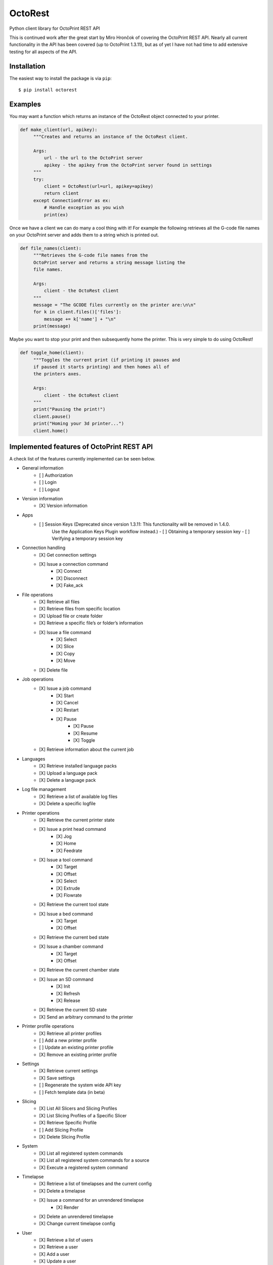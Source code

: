===========================
OctoRest
===========================

Python client library for OctoPrint REST API

This is continued work after the great start by Miro Hrončok of covering the
OctoPrint REST API. Nearly all current functionality in the API has been covered (up to OctoPrint 1.3.11),
but as of yet I have not had time to add extensive testing for all aspects of the API.

Installation
------------

The easiest way to install the package is via ``pip``::

    $ pip install octorest
    

Examples
--------

You may want a function which returns an instance of the OctoRest object connected to your printer.

.. code-block:: python

   def make_client(url, apikey):
        """Creates and returns an instance of the OctoRest client.
        
        Args:
            url - the url to the OctoPrint server
            apikey - the apikey from the OctoPrint server found in settings
        """
        try:
            client = OctoRest(url=url, apikey=apikey)
            return client
        except ConnectionError as ex:
            # Handle exception as you wish
            print(ex)
            
Once we have a client we can do many a cool thing with it!
For example the following retrieves all the G-code file names on your OctoPrint server and adds them to a string which is printed out.

.. code-block:: python

   def file_names(client):
        """Retrieves the G-code file names from the
        OctoPrint server and returns a string message listing the
        file names.
        
        Args:
            client - the OctoRest client
        """
        message = "The GCODE files currently on the printer are:\n\n"
        for k in client.files()['files']:
            message += k['name'] + "\n"
        print(message)

Maybe you want to stop your print and then subsequently home the printer. This is very simple to do using OctoRest!

.. code-block:: python

   def toggle_home(client):
        """Toggles the current print (if printing it pauses and
        if paused it starts printing) and then homes all of
        the printers axes.
        
        Args:
            client - the OctoRest client 
        """
        print("Pausing the print!")
        client.pause()
        print("Homing your 3d printer...")
        client.home()

Implemented features of OctoPrint REST API
------------------------------------------

A check list of the features currently implemented can be seen below.

* General information
    - [ ] Authorization
    - [ ] Login
    - [ ] Logout
* Version information
    - [X] Version information
* Apps
    - [ ] Session Keys (Deprecated since version 1.3.11: This functionality will be removed in 1.4.0.
        Use the Application Keys Plugin workflow instead.)
        - [ ] Obtaining a temporary session key
        - [ ] Verifying a temporary session key
* Connection handling
    - [X] Get connection settings
    - [X] Issue a connection command
        - [X] Connect
        - [X] Disconnect
        - [X] Fake_ack
* File operations
    - [X] Retrieve all files
    - [X] Retrieve files from specific location
    - [X] Upload file or create folder
    - [X] Retrieve a specific file’s or folder’s information
    - [X] Issue a file command
        - [X] Select
        - [X] Slice
        - [X] Copy
        - [X] Move
    - [X] Delete file
* Job operations
    - [X] Issue a job command
        - [X] Start
        - [X] Cancel
        - [X] Restart
        - [X] Pause
            - [X] Pause
            - [X] Resume
            - [X] Toggle
    - [X] Retrieve information about the current job
* Languages
    - [X] Retrieve installed language packs
    - [X] Upload a language pack
    - [X] Delete a language pack
* Log file management
    - [X] Retrieve a list of available log files
    - [X] Delete a specific logfile
* Printer operations
    - [X] Retrieve the current printer state
    - [X] Issue a print head command
        - [X] Jog
        - [X] Home
        - [X] Feedrate
    - [X] Issue a tool command
        - [X] Target
        - [X] Offset
        - [X] Select
        - [X] Extrude
        - [X] Flowrate
    - [X] Retrieve the current tool state
    - [X] Issue a bed command
        - [X] Target
        - [X] Offset
    - [X] Retrieve the current bed state
    - [X] Issue a chamber command
        - [X] Target
        - [X] Offset
    - [X] Retrieve the current chamber state
    - [X] Issue an SD command
        - [X] Init
        - [X] Refresh
        - [X] Release
    - [X] Retrieve the current SD state
    - [X] Send an arbitrary command to the printer
* Printer profile operations
    - [X] Retrieve all printer profiles
    - [ ] Add a new printer profile
    - [ ] Update an existing printer profile
    - [X] Remove an existing printer profile
* Settings
    - [X] Retrieve current settings
    - [X] Save settings
    - [ ] Regenerate the system wide API key
    - [ ] Fetch template data (in beta)
* Slicing
    - [X] List All Slicers and Slicing Profiles
    - [X] List Slicing Profiles of a Specific Slicer
    - [X] Retrieve Specific Profile
    - [ ] Add Slicing Profile
    - [X] Delete Slicing Profile
* System
    - [X] List all registered system commands
    - [X] List all registered system commands for a source
    - [X] Execute a registered system command
* Timelapse
    - [X] Retrieve a list of timelapses and the current config
    - [X] Delete a timelapse
    - [X] Issue a command for an unrendered timelapse
        - [X] Render
    - [X] Delete an unrendered timelapse
    - [X] Change current timelapse config
* User
    - [X] Retrieve a list of users
    - [X] Retrieve a user
    - [X] Add a user
    - [X] Update a user
    - [X] Delete a user
    - [X] Reset a user’s password
    - [X] Retrieve a user’s settings
    - [ ] Update a user’s settings
    - [X] Regenerate a user’s personal API key
    - [X] Delete a user’s personal API key
* Util
    - [X] Test paths or URLs
        - [X] Path
        - [X] URL
        - [X] Server
* Wizard
    - [X] Retrieve additional data about registered wizards
    - [X] Finish wizards

Copyright & License
-------------------

Copyright (c) 2016-2017 `Miro Hrončok <miro@hroncok.cz/>`_. MIT License.

Copyright (c) 2017 `Jiří Makarius <meadowfrey@gmail.com/>`_. MIT License.

Copyright (c) 2018-2019, `Douglas Brion <me@douglasbrion.com/>`_. MIT License.
